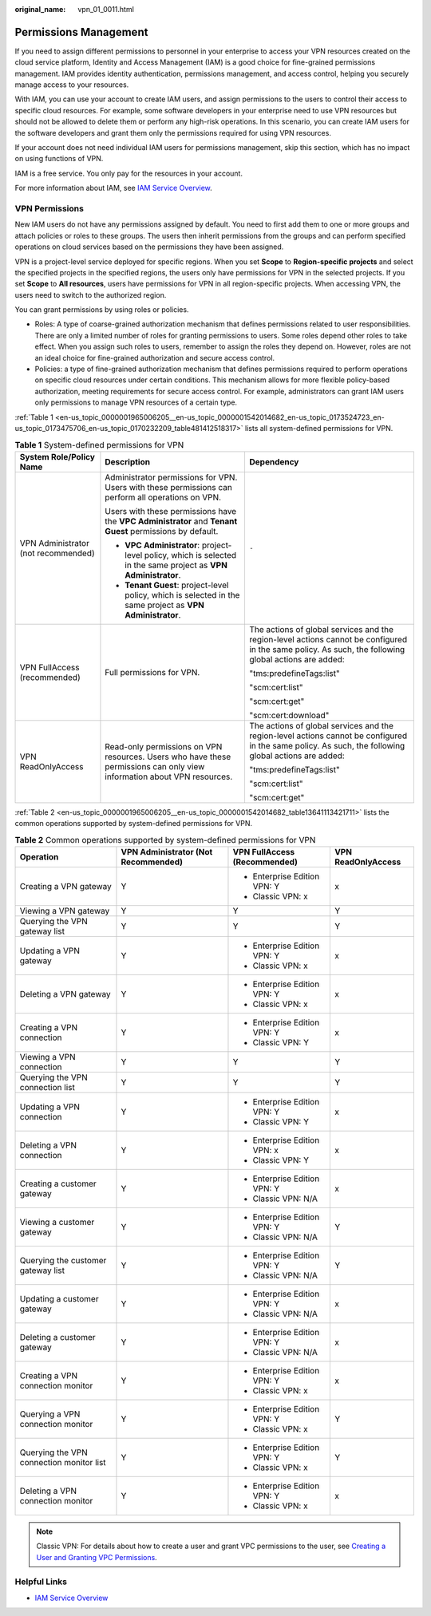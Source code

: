 :original_name: vpn_01_0011.html

.. _vpn_01_0011:

Permissions Management
======================

If you need to assign different permissions to personnel in your enterprise to access your VPN resources created on the cloud service platform, Identity and Access Management (IAM) is a good choice for fine-grained permissions management. IAM provides identity authentication, permissions management, and access control, helping you securely manage access to your resources.

With IAM, you can use your account to create IAM users, and assign permissions to the users to control their access to specific cloud resources. For example, some software developers in your enterprise need to use VPN resources but should not be allowed to delete them or perform any high-risk operations. In this scenario, you can create IAM users for the software developers and grant them only the permissions required for using VPN resources.

If your account does not need individual IAM users for permissions management, skip this section, which has no impact on using functions of VPN.

IAM is a free service. You only pay for the resources in your account.

For more information about IAM, see `IAM Service Overview <https://docs.otc.t-systems.com/usermanual/iam/iam_01_0026.html>`__.

VPN Permissions
---------------

New IAM users do not have any permissions assigned by default. You need to first add them to one or more groups and attach policies or roles to these groups. The users then inherit permissions from the groups and can perform specified operations on cloud services based on the permissions they have been assigned.

VPN is a project-level service deployed for specific regions. When you set **Scope** to **Region-specific projects** and select the specified projects in the specified regions, the users only have permissions for VPN in the selected projects. If you set **Scope** to **All resources**, users have permissions for VPN in all region-specific projects. When accessing VPN, the users need to switch to the authorized region.

You can grant permissions by using roles or policies.

-  Roles: A type of coarse-grained authorization mechanism that defines permissions related to user responsibilities. There are only a limited number of roles for granting permissions to users. Some roles depend other roles to take effect. When you assign such roles to users, remember to assign the roles they depend on. However, roles are not an ideal choice for fine-grained authorization and secure access control.
-  Policies: a type of fine-grained authorization mechanism that defines permissions required to perform operations on specific cloud resources under certain conditions. This mechanism allows for more flexible policy-based authorization, meeting requirements for secure access control. For example, administrators can grant IAM users only permissions to manage VPN resources of a certain type.

:ref:`Table 1 <en-us_topic_0000001965006205__en-us_topic_0000001542014682_en-us_topic_0173524723_en-us_topic_0173475706_en-us_topic_0170232209_table481412518317>` lists all system-defined permissions for VPN.

.. _en-us_topic_0000001965006205__en-us_topic_0000001542014682_en-us_topic_0173524723_en-us_topic_0173475706_en-us_topic_0170232209_table481412518317:

.. table:: **Table 1** System-defined permissions for VPN

   +-------------------------------------+-------------------------------------------------------------------------------------------------------------------------+-------------------------------------------------------------------------------------------------------------------------------------------------------+
   | System Role/Policy Name             | Description                                                                                                             | Dependency                                                                                                                                            |
   +=====================================+=========================================================================================================================+=======================================================================================================================================================+
   | VPN Administrator (not recommended) | Administrator permissions for VPN. Users with these permissions can perform all operations on VPN.                      | ``-``                                                                                                                                                 |
   |                                     |                                                                                                                         |                                                                                                                                                       |
   |                                     | Users with these permissions have the **VPC Administrator** and **Tenant Guest** permissions by default.                |                                                                                                                                                       |
   |                                     |                                                                                                                         |                                                                                                                                                       |
   |                                     | -  **VPC Administrator**: project-level policy, which is selected in the same project as **VPN Administrator**.         |                                                                                                                                                       |
   |                                     | -  **Tenant Guest**: project-level policy, which is selected in the same project as **VPN Administrator**.              |                                                                                                                                                       |
   +-------------------------------------+-------------------------------------------------------------------------------------------------------------------------+-------------------------------------------------------------------------------------------------------------------------------------------------------+
   | VPN FullAccess (recommended)        | Full permissions for VPN.                                                                                               | The actions of global services and the region-level actions cannot be configured in the same policy. As such, the following global actions are added: |
   |                                     |                                                                                                                         |                                                                                                                                                       |
   |                                     |                                                                                                                         | "tms:predefineTags:list"                                                                                                                              |
   |                                     |                                                                                                                         |                                                                                                                                                       |
   |                                     |                                                                                                                         | "scm:cert:list"                                                                                                                                       |
   |                                     |                                                                                                                         |                                                                                                                                                       |
   |                                     |                                                                                                                         | "scm:cert:get"                                                                                                                                        |
   |                                     |                                                                                                                         |                                                                                                                                                       |
   |                                     |                                                                                                                         | "scm:cert:download"                                                                                                                                   |
   +-------------------------------------+-------------------------------------------------------------------------------------------------------------------------+-------------------------------------------------------------------------------------------------------------------------------------------------------+
   | VPN ReadOnlyAccess                  | Read-only permissions on VPN resources. Users who have these permissions can only view information about VPN resources. | The actions of global services and the region-level actions cannot be configured in the same policy. As such, the following global actions are added: |
   |                                     |                                                                                                                         |                                                                                                                                                       |
   |                                     |                                                                                                                         | "tms:predefineTags:list"                                                                                                                              |
   |                                     |                                                                                                                         |                                                                                                                                                       |
   |                                     |                                                                                                                         | "scm:cert:list"                                                                                                                                       |
   |                                     |                                                                                                                         |                                                                                                                                                       |
   |                                     |                                                                                                                         | "scm:cert:get"                                                                                                                                        |
   +-------------------------------------+-------------------------------------------------------------------------------------------------------------------------+-------------------------------------------------------------------------------------------------------------------------------------------------------+

:ref:`Table 2 <en-us_topic_0000001965006205__en-us_topic_0000001542014682_table13641113421711>` lists the common operations supported by system-defined permissions for VPN.

.. _en-us_topic_0000001965006205__en-us_topic_0000001542014682_table13641113421711:

.. table:: **Table 2** Common operations supported by system-defined permissions for VPN

   +------------------------------------------+-------------------------------------+------------------------------+--------------------+
   | Operation                                | VPN Administrator (Not Recommended) | VPN FullAccess (Recommended) | VPN ReadOnlyAccess |
   +==========================================+=====================================+==============================+====================+
   | Creating a VPN gateway                   | Y                                   | -  Enterprise Edition VPN: Y | x                  |
   |                                          |                                     | -  Classic VPN: x            |                    |
   +------------------------------------------+-------------------------------------+------------------------------+--------------------+
   | Viewing a VPN gateway                    | Y                                   | Y                            | Y                  |
   +------------------------------------------+-------------------------------------+------------------------------+--------------------+
   | Querying the VPN gateway list            | Y                                   | Y                            | Y                  |
   +------------------------------------------+-------------------------------------+------------------------------+--------------------+
   | Updating a VPN gateway                   | Y                                   | -  Enterprise Edition VPN: Y | x                  |
   |                                          |                                     | -  Classic VPN: x            |                    |
   +------------------------------------------+-------------------------------------+------------------------------+--------------------+
   | Deleting a VPN gateway                   | Y                                   | -  Enterprise Edition VPN: Y | x                  |
   |                                          |                                     | -  Classic VPN: x            |                    |
   +------------------------------------------+-------------------------------------+------------------------------+--------------------+
   | Creating a VPN connection                | Y                                   | -  Enterprise Edition VPN: Y | x                  |
   |                                          |                                     | -  Classic VPN: Y            |                    |
   +------------------------------------------+-------------------------------------+------------------------------+--------------------+
   | Viewing a VPN connection                 | Y                                   | Y                            | Y                  |
   +------------------------------------------+-------------------------------------+------------------------------+--------------------+
   | Querying the VPN connection list         | Y                                   | Y                            | Y                  |
   +------------------------------------------+-------------------------------------+------------------------------+--------------------+
   | Updating a VPN connection                | Y                                   | -  Enterprise Edition VPN: Y | x                  |
   |                                          |                                     | -  Classic VPN: Y            |                    |
   +------------------------------------------+-------------------------------------+------------------------------+--------------------+
   | Deleting a VPN connection                | Y                                   | -  Enterprise Edition VPN: x | x                  |
   |                                          |                                     | -  Classic VPN: Y            |                    |
   +------------------------------------------+-------------------------------------+------------------------------+--------------------+
   | Creating a customer gateway              | Y                                   | -  Enterprise Edition VPN: Y | x                  |
   |                                          |                                     | -  Classic VPN: N/A          |                    |
   +------------------------------------------+-------------------------------------+------------------------------+--------------------+
   | Viewing a customer gateway               | Y                                   | -  Enterprise Edition VPN: Y | Y                  |
   |                                          |                                     | -  Classic VPN: N/A          |                    |
   +------------------------------------------+-------------------------------------+------------------------------+--------------------+
   | Querying the customer gateway list       | Y                                   | -  Enterprise Edition VPN: Y | Y                  |
   |                                          |                                     | -  Classic VPN: N/A          |                    |
   +------------------------------------------+-------------------------------------+------------------------------+--------------------+
   | Updating a customer gateway              | Y                                   | -  Enterprise Edition VPN: Y | x                  |
   |                                          |                                     | -  Classic VPN: N/A          |                    |
   +------------------------------------------+-------------------------------------+------------------------------+--------------------+
   | Deleting a customer gateway              | Y                                   | -  Enterprise Edition VPN: Y | x                  |
   |                                          |                                     | -  Classic VPN: N/A          |                    |
   +------------------------------------------+-------------------------------------+------------------------------+--------------------+
   | Creating a VPN connection monitor        | Y                                   | -  Enterprise Edition VPN: Y | x                  |
   |                                          |                                     | -  Classic VPN: x            |                    |
   +------------------------------------------+-------------------------------------+------------------------------+--------------------+
   | Querying a VPN connection monitor        | Y                                   | -  Enterprise Edition VPN: Y | Y                  |
   |                                          |                                     | -  Classic VPN: x            |                    |
   +------------------------------------------+-------------------------------------+------------------------------+--------------------+
   | Querying the VPN connection monitor list | Y                                   | -  Enterprise Edition VPN: Y | Y                  |
   |                                          |                                     | -  Classic VPN: x            |                    |
   +------------------------------------------+-------------------------------------+------------------------------+--------------------+
   | Deleting a VPN connection monitor        | Y                                   | -  Enterprise Edition VPN: Y | x                  |
   |                                          |                                     | -  Classic VPN: x            |                    |
   +------------------------------------------+-------------------------------------+------------------------------+--------------------+

.. note::

   Classic VPN: For details about how to create a user and grant VPC permissions to the user, see `Creating a User and Granting VPC Permissions <https://docs.otc.t-systems.com/virtual-private-cloud/umn/permissions_management/creating_a_user_and_granting_vpc_permissions.html>`__.

Helpful Links
-------------

-  `IAM Service Overview <https://docs.otc.t-systems.com/usermanual/iam/iam_01_0026.html>`__
